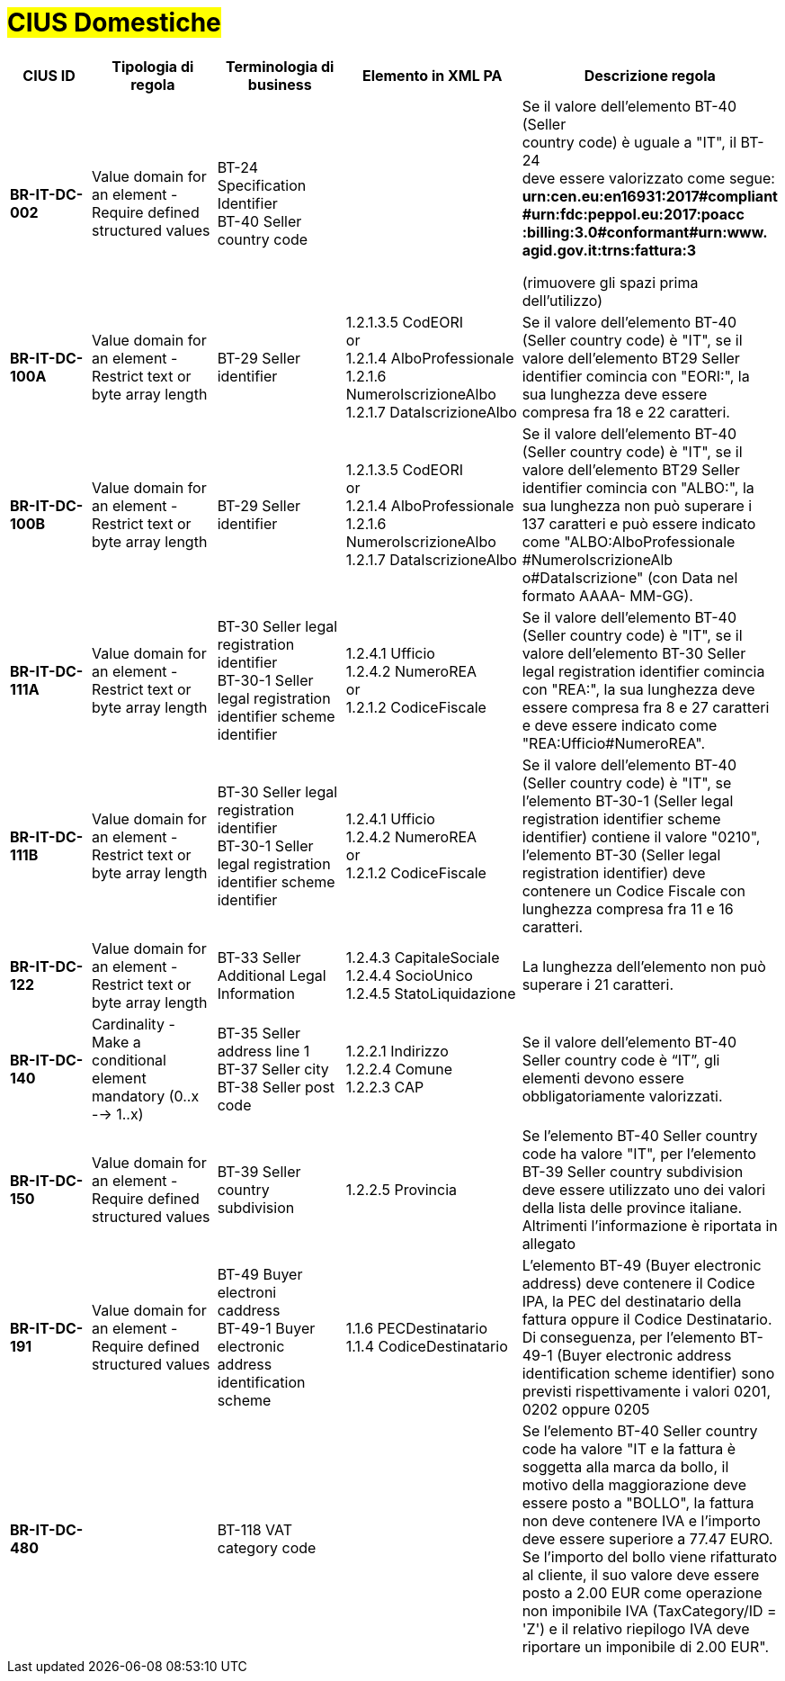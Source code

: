 

= #CIUS Domestiche#


[cols="2s,3,3,4,5", options="header"]
|====

^.^|CIUS ID
^.^|Tipologia di regola
^.^|Terminologia di business
^.^|Elemento in XML PA
^.^|Descrizione regola

|BR-IT-DC-002
|Value domain for an element - Require defined structured values
|BT-24 Specification Identifier +
BT-40 Seller country code
|
|Se il valore dell’elemento BT-40 (Seller + 
country code) è uguale a "IT", il BT-24 +
deve essere valorizzato come segue: +
*urn:cen.eu:en16931:2017#compliant* +
*#urn:fdc:peppol.eu:2017:poacc* +
*:billing:3.0#conformant#urn:www.* +
*agid.gov.it:trns:fattura:3*

(rimuovere gli spazi prima dell'utilizzo)

|BR-IT-DC-100A
|Value domain for an element - Restrict text or byte array length
|BT-29 Seller identifier
|1.2.1.3.5 CodEORI +
or +
1.2.1.4 AlboProfessionale +
1.2.1.6 NumeroIscrizioneAlbo +
1.2.1.7 DataIscrizioneAlbo
|Se il valore dell’elemento BT-40 (Seller country code) è "IT", se il valore dell'elemento BT29 Seller identifier comincia con "EORI:", la sua lunghezza deve essere compresa fra 18 e 22 caratteri.


|BR-IT-DC-100B
|Value domain for an element - Restrict text or byte array length
|BT-29 Seller identifier
|1.2.1.3.5 CodEORI +
or +
1.2.1.4 AlboProfessionale +
1.2.1.6 NumeroIscrizioneAlbo +
1.2.1.7 DataIscrizioneAlbo
|Se il valore dell’elemento BT-40 (Seller country code) è "IT", se il valore dell'elemento BT29 Seller identifier comincia con "ALBO:", la sua lunghezza non può superare i 137 caratteri e può essere indicato come "ALBO:AlboProfessionale +
#NumeroIscrizioneAlb o#DataIscrizione" (con Data nel formato AAAA- MM-GG).


|BR-IT-DC-111A
|Value domain for an element - Restrict text or byte array length
|BT-30 Seller legal registration identifier +
BT-30-1 Seller legal registration identifier scheme identifier
|1.2.4.1 Ufficio +
1.2.4.2 NumeroREA +
or +
1.2.1.2 CodiceFiscale
|Se il valore dell’elemento BT-40 (Seller country code) è "IT", se il valore dell'elemento BT-30 Seller legal registration identifier comincia con "REA:", la sua lunghezza deve essere compresa fra 8 e 27 caratteri e deve essere indicato come "REA:Ufficio#NumeroREA". +

|BR-IT-DC-111B
|Value domain for an element - Restrict text or byte array length
|BT-30 Seller legal registration identifier +
BT-30-1 Seller legal registration identifier scheme identifier
|1.2.4.1 Ufficio +
1.2.4.2 NumeroREA +
or +
1.2.1.2 CodiceFiscale
|Se il valore dell’elemento BT-40 (Seller country code) è "IT", se l'elemento BT-30-1 (Seller legal registration identifier scheme identifier) contiene il valore "0210", l'elemento BT-30 (Seller legal registration identifier) deve contenere un Codice Fiscale con lunghezza compresa fra 11 e 16 caratteri.

|BR-IT-DC-122
|Value domain for an element - Restrict text or byte array length
|BT-33 Seller Additional Legal Information
|1.2.4.3 CapitaleSociale +
1.2.4.4 SocioUnico +
1.2.4.5 StatoLiquidazione
|La lunghezza dell'elemento non può superare i 21 caratteri.

|BR-IT-DC-140
|Cardinality - Make a conditional element mandatory (0..x --> 1..x)
|BT-35 Seller address line 1 +
BT-37 Seller city +
BT-38 Seller post code
|1.2.2.1 Indirizzo +
1.2.2.4 Comune +
1.2.2.3 CAP
|Se il valore dell’elemento BT-40 Seller country code è “IT”, gli elementi devono essere obbligatoriamente valorizzati.

|BR-IT-DC-150
|Value domain for an element - Require defined structured values
|BT-39 Seller country subdivision
|1.2.2.5 Provincia
|Se l'elemento BT-40 Seller country code ha valore "IT", per l'elemento  BT-39 Seller  country  subdivision deve  essere utilizzato uno dei valori della lista delle province italiane. Altrimenti l'informazione è riportata in allegato

|BR-IT-DC-191
|Value domain for an element - Require defined structured values
|BT-49 Buyer electroni caddress +
BT-49-1 Buyer electronic address identification scheme
|1.1.6 PECDestinatario +
1.1.4  CodiceDestinatario
|L'elemento BT-49 (Buyer electronic address) deve contenere il Codice IPA, la PEC del destinatario della fattura oppure il Codice Destinatario. Di conseguenza, per l'elemento BT-49-1 (Buyer electronic address identification scheme identifier) sono previsti rispettivamente i valori 0201, 0202 oppure 0205


|BR-IT-DC-480
|
|BT-118 VAT category code
|
|Se l'elemento BT-40 Seller country code ha valore "IT e la fattura è soggetta alla marca da bollo, il motivo della maggiorazione deve essere posto a "BOLLO", la fattura non deve contenere IVA e l'importo deve essere superiore a 77.47 EURO. Se l'importo del bollo viene rifatturato al cliente, il suo valore deve essere posto a 2.00 EUR come operazione non imponibile IVA (TaxCategory/ID = 'Z') e il relativo riepilogo IVA deve riportare un imponibile di 2.00 EUR".



|====